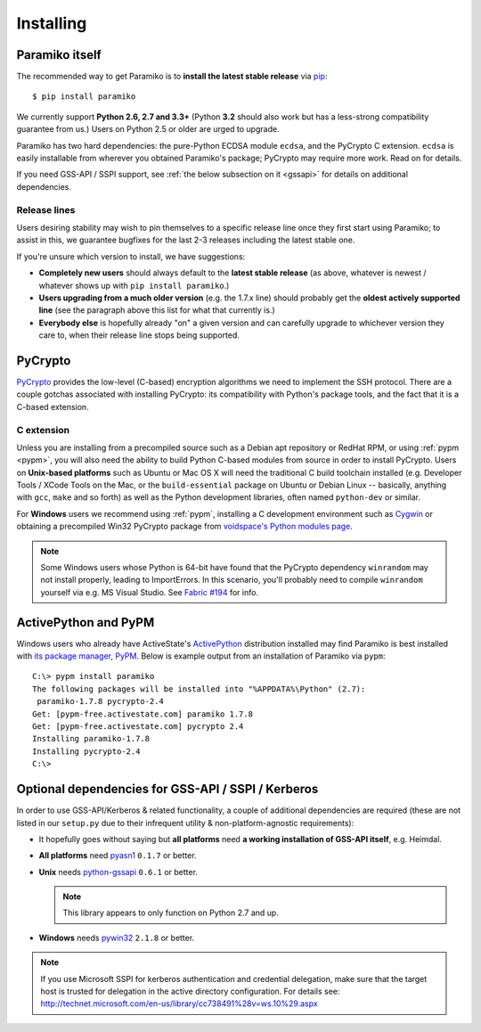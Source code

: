 ==========
Installing
==========

.. _paramiko-itself:

Paramiko itself
===============

The recommended way to get Paramiko is to **install the latest stable release**
via `pip <http://pip-installer.org>`_::

    $ pip install paramiko

We currently support **Python 2.6, 2.7 and 3.3+** (Python **3.2** should also
work but has a less-strong compatibility guarantee from us.) Users on Python
2.5 or older are urged to upgrade.

Paramiko has two hard dependencies: the pure-Python ECDSA module ``ecdsa``, and the
PyCrypto C extension. ``ecdsa`` is easily installable from wherever you
obtained Paramiko's package; PyCrypto may require more work. Read on for
details.

If you need GSS-API / SSPI support, see :ref:`the below subsection on it
<gssapi>` for details on additional dependencies.

.. _release-lines:

Release lines
-------------

Users desiring stability may wish to pin themselves to a specific release line
once they first start using Paramiko; to assist in this, we guarantee bugfixes
for the last 2-3 releases including the latest stable one.

If you're unsure which version to install, we have suggestions:

* **Completely new users** should always default to the **latest stable
  release** (as above, whatever is newest / whatever shows up with ``pip
  install paramiko``.)
* **Users upgrading from a much older version** (e.g. the 1.7.x line) should
  probably get the **oldest actively supported line** (see the paragraph above
  this list for what that currently is.)
* **Everybody else** is hopefully already "on" a given version and can
  carefully upgrade to whichever version they care to, when their release line
  stops being supported.


PyCrypto
========

`PyCrypto <https://www.dlitz.net/software/pycrypto/>`_  provides the low-level
(C-based) encryption algorithms we need to implement the SSH protocol. There
are a couple gotchas associated with installing PyCrypto: its compatibility
with Python's package tools, and the fact that it is a C-based extension.

C extension
-----------

Unless you are installing from a precompiled source such as a Debian apt
repository or RedHat RPM, or using :ref:`pypm <pypm>`, you will also need the
ability to build Python C-based modules from source in order to install
PyCrypto. Users on **Unix-based platforms** such as Ubuntu or Mac OS X will
need the traditional C build toolchain installed (e.g. Developer Tools / XCode
Tools on the Mac, or the ``build-essential`` package on Ubuntu or Debian Linux
-- basically, anything with ``gcc``, ``make`` and so forth) as well as the
Python development libraries, often named ``python-dev`` or similar.

For **Windows** users we recommend using :ref:`pypm`, installing a C
development environment such as `Cygwin <http://cygwin.com>`_ or obtaining a
precompiled Win32 PyCrypto package from `voidspace's Python modules page
<http://www.voidspace.org.uk/python/modules.shtml#pycrypto>`_.

.. note::
    Some Windows users whose Python is 64-bit have found that the PyCrypto
    dependency ``winrandom`` may not install properly, leading to ImportErrors.
    In this scenario, you'll probably need to compile ``winrandom`` yourself
    via e.g. MS Visual Studio.  See `Fabric #194
    <https://github.com/fabric/fabric/issues/194>`_ for info.


.. _pypm:

ActivePython and PyPM
=====================

Windows users who already have ActiveState's `ActivePython
<http://www.activestate.com/activepython/downloads>`_ distribution installed
may find Paramiko is best installed with `its package manager, PyPM
<http://code.activestate.com/pypm/>`_. Below is example output from an
installation of Paramiko via ``pypm``::

    C:\> pypm install paramiko
    The following packages will be installed into "%APPDATA%\Python" (2.7):
     paramiko-1.7.8 pycrypto-2.4
    Get: [pypm-free.activestate.com] paramiko 1.7.8
    Get: [pypm-free.activestate.com] pycrypto 2.4
    Installing paramiko-1.7.8
    Installing pycrypto-2.4
    C:\>


.. _gssapi:

Optional dependencies for GSS-API / SSPI / Kerberos
===================================================

In order to use GSS-API/Kerberos & related functionality, a couple of
additional dependencies are required (these are not listed in our ``setup.py``
due to their infrequent utility & non-platform-agnostic requirements):

* It hopefully goes without saying but **all platforms** need **a working
  installation of GSS-API itself**, e.g. Heimdal.
* **All platforms** need `pyasn1 <https://pypi.python.org/pypi/pyasn1>`_
  ``0.1.7`` or better.
* **Unix** needs `python-gssapi <https://pypi.python.org/pypi/python-gssapi/>`_
  ``0.6.1`` or better.

  .. note:: This library appears to only function on Python 2.7 and up.

* **Windows** needs `pywin32 <https://pypi.python.org/pypi/pywin32>`_ ``2.1.8``
  or better.

.. note::
    If you use Microsoft SSPI for kerberos authentication and credential
    delegation, make sure that the target host is trusted for delegation in the
    active directory configuration. For details see:
    http://technet.microsoft.com/en-us/library/cc738491%28v=ws.10%29.aspx
